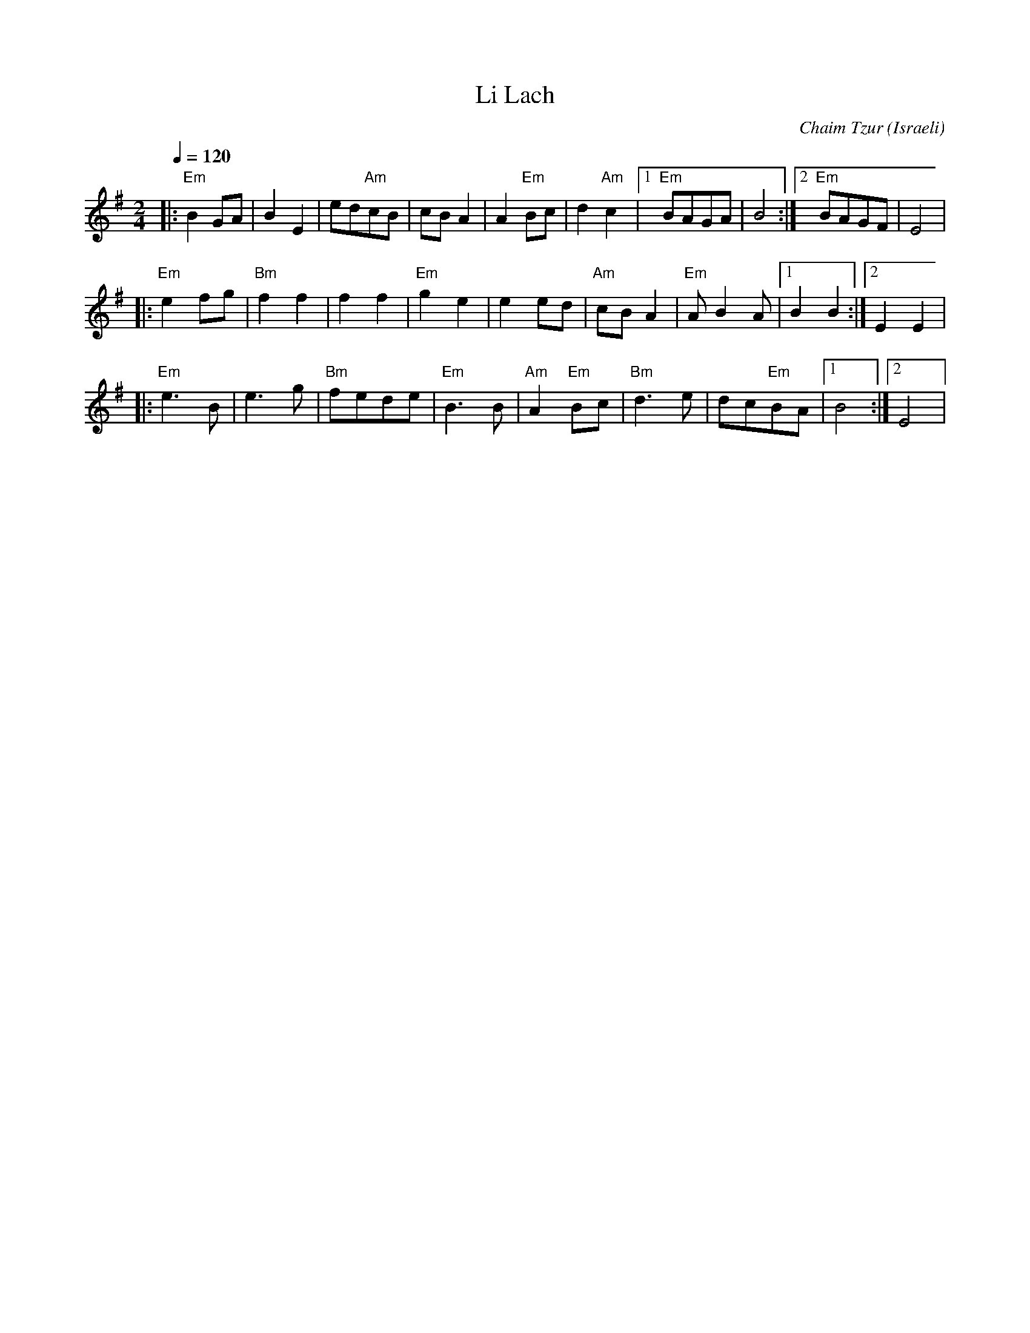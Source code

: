 X: 102
T:Li Lach
C:Chaim Tzur
O:Israeli
F: http://www.youtube.com/watch?v=41NV4bVgKNg
F: http://www.youtube.com/watch?v=McuBi3hJo3E
L:1/8
M:2/4
Q:1/4=120
K:Em
|:"Em"B2 GA    |B2 E2      |ed"Am"cB   |cB A2       |A2 "Em"Bc    |\
  d2 "Am"c2    |[1 "Em"BAGA|B4         :|[2 "Em"BAGF|E4           |
|:"Em"e2 fg    |"Bm"f2 f2  |f2 f2      |"Em"g2 e2   |\
  e2 ed        |"Am"cB A2  |"Em"A B2 A |[1 B2 B2    :|[2 E2 E2    |
|:"Em"e3 B     |e3 g       |"Bm"fede   |"Em"B3 B    |\
  "Am"A2 "Em"Bc|"Bm"d3 e   |dc"Em"BA   |[1 B4       :|[2 E4       |
